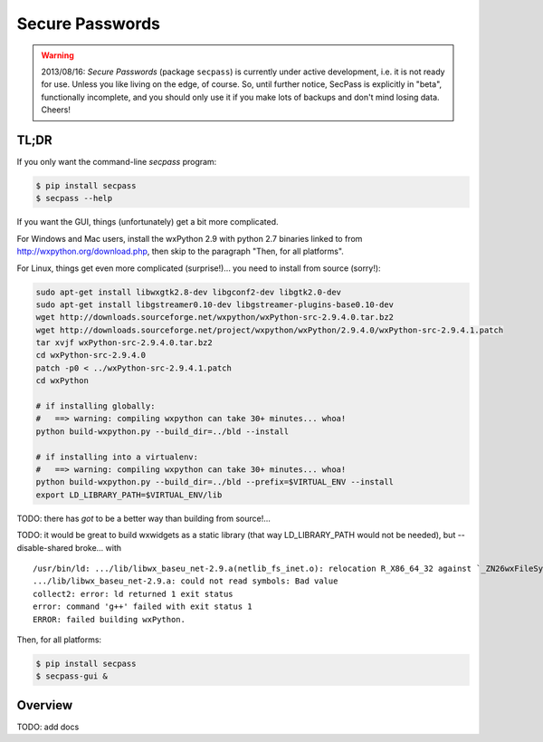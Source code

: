 ================
Secure Passwords
================

.. WARNING::

  2013/08/16: `Secure Passwords` (package ``secpass``) is currently
  under active development, i.e. it is not ready for use. Unless you
  like living on the edge, of course. So, until further notice,
  SecPass is explicitly in "beta", functionally incomplete, and you
  should only use it if you make lots of backups and don't mind losing
  data. Cheers!


TL;DR
=====

If you only want the command-line `secpass` program:

.. code-block:: bash

  $ pip install secpass
  $ secpass --help

If you want the GUI, things (unfortunately) get a bit more
complicated.

For Windows and Mac users, install the wxPython 2.9 with python 2.7
binaries linked to from http://wxpython.org/download.php, then skip to
the paragraph "Then, for all platforms".

For Linux, things get even more complicated (surprise!)... you need to
install from source (sorry!):

.. code-block:: bash

  sudo apt-get install libwxgtk2.8-dev libgconf2-dev libgtk2.0-dev
  sudo apt-get install libgstreamer0.10-dev libgstreamer-plugins-base0.10-dev
  wget http://downloads.sourceforge.net/wxpython/wxPython-src-2.9.4.0.tar.bz2
  wget http://downloads.sourceforge.net/project/wxpython/wxPython/2.9.4.0/wxPython-src-2.9.4.1.patch
  tar xvjf wxPython-src-2.9.4.0.tar.bz2
  cd wxPython-src-2.9.4.0
  patch -p0 < ../wxPython-src-2.9.4.1.patch
  cd wxPython

  # if installing globally:
  #   ==> warning: compiling wxpython can take 30+ minutes... whoa!
  python build-wxpython.py --build_dir=../bld --install

  # if installing into a virtualenv:
  #   ==> warning: compiling wxpython can take 30+ minutes... whoa!
  python build-wxpython.py --build_dir=../bld --prefix=$VIRTUAL_ENV --install
  export LD_LIBRARY_PATH=$VIRTUAL_ENV/lib

TODO: there has *got* to be a better way than building from source!...

TODO: it would be great to build wxwidgets as a static library (that way
LD_LIBRARY_PATH would not be needed), but --disable-shared broke... with

::

  /usr/bin/ld: .../lib/libwx_baseu_net-2.9.a(netlib_fs_inet.o): relocation R_X86_64_32 against `_ZN26wxFileSystemInternetModule12ms_classInfoE' can not be used when making a shared object; recompile with -fPIC
  .../lib/libwx_baseu_net-2.9.a: could not read symbols: Bad value
  collect2: error: ld returned 1 exit status
  error: command 'g++' failed with exit status 1
  ERROR: failed building wxPython.

Then, for all platforms:

.. code-block:: bash

  $ pip install secpass
  $ secpass-gui &

Overview
========

TODO: add docs
